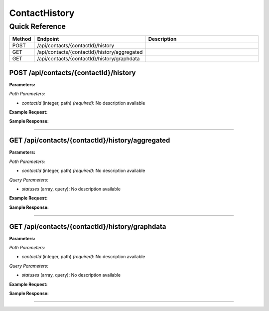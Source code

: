 ContactHistory
==============

Quick Reference
---------------

.. list-table::
   :header-rows: 1
   :widths: 10 40 50

   * - Method
     - Endpoint
     - Description
   * - POST
     - /api/contacts/{contactId}/history
     - 
   * - GET
     - /api/contacts/{contactId}/history/aggregated
     - 
   * - GET
     - /api/contacts/{contactId}/history/graphdata
     - 


.. _post-apicontactscontactidhistory:

POST /api/contacts/{contactId}/history
~~~~~~~~~~~~~~~~~~~~~~~~~~~~~~~~~~~~~~

**Parameters:**

*Path Parameters:*

- `contactId` (integer, path) *(required)*: No description available

**Example Request:**

.. tabs::

   .. tab:: Python

      .. code-block:: python

         from ABConnect import ABConnectAPI
         
         # Initialize the API client
         api = ABConnectAPI()
         
         # Make the API call
         response = api.raw.post(
             "/api/contacts/{contactId}/history"
         ,
             contactId=456e7890-e89b-12d3-a456-426614174001
         ,
             data=
             {
                 "example": "data"
         }
         
         )
         
         # Process the response
         print(response)

   .. tab:: CLI

      .. code-block:: bash

         ab api raw post /api/contacts/{contactId}/history \
             contactId=456e7890-e89b-12d3-a456-426614174001

   .. tab:: curl

      .. code-block:: bash

         curl -X POST \
           -H 'Authorization: Bearer YOUR_API_TOKEN' \
           -H 'Content-Type: application/json' \
           -d '{
               "example": "data"
           }' \
           'https://api.abconnect.co/api/contacts/456e7890-e89b-12d3-a456-426614174001/history'

**Sample Response:**

.. toggle::

   .. code-block:: json
      :linenos:

      {
        "id": "789e0123-e89b-12d3-a456-426614174002",
        "status": "created",
        "message": "Resource created successfully"
      }

----

.. _get-apicontactscontactidhistoryaggregated:

GET /api/contacts/{contactId}/history/aggregated
~~~~~~~~~~~~~~~~~~~~~~~~~~~~~~~~~~~~~~~~~~~~~~~~

**Parameters:**

*Path Parameters:*

- `contactId` (integer, path) *(required)*: No description available

*Query Parameters:*

- `statuses` (array, query): No description available

**Example Request:**

.. tabs::

   .. tab:: Python

      .. code-block:: python

         from ABConnect import ABConnectAPI
         
         # Initialize the API client
         api = ABConnectAPI()
         
         # Make the API call
         response = api.raw.get(
             "/api/contacts/{contactId}/history/aggregated"
         ,
             contactId=456e7890-e89b-12d3-a456-426614174001
         
         )
         
         # Process the response
         print(response)

   .. tab:: CLI

      .. code-block:: bash

         ab api raw get /api/contacts/{contactId}/history/aggregated \
             contactId=456e7890-e89b-12d3-a456-426614174001

   .. tab:: curl

      .. code-block:: bash

         curl -X GET \
           -H 'Authorization: Bearer YOUR_API_TOKEN' \
           'https://api.abconnect.co/api/contacts/456e7890-e89b-12d3-a456-426614174001/history/aggregated'

**Sample Response:**

.. toggle::

   .. code-block:: json
      :linenos:

      {
        "status": "success",
        "data": {}
      }

----

.. _get-apicontactscontactidhistorygraphdata:

GET /api/contacts/{contactId}/history/graphdata
~~~~~~~~~~~~~~~~~~~~~~~~~~~~~~~~~~~~~~~~~~~~~~~

**Parameters:**

*Path Parameters:*

- `contactId` (integer, path) *(required)*: No description available

*Query Parameters:*

- `statuses` (array, query): No description available

**Example Request:**

.. tabs::

   .. tab:: Python

      .. code-block:: python

         from ABConnect import ABConnectAPI
         
         # Initialize the API client
         api = ABConnectAPI()
         
         # Make the API call
         response = api.raw.get(
             "/api/contacts/{contactId}/history/graphdata"
         ,
             contactId=456e7890-e89b-12d3-a456-426614174001
         
         )
         
         # Process the response
         print(response)

   .. tab:: CLI

      .. code-block:: bash

         ab api raw get /api/contacts/{contactId}/history/graphdata \
             contactId=456e7890-e89b-12d3-a456-426614174001

   .. tab:: curl

      .. code-block:: bash

         curl -X GET \
           -H 'Authorization: Bearer YOUR_API_TOKEN' \
           'https://api.abconnect.co/api/contacts/456e7890-e89b-12d3-a456-426614174001/history/graphdata'

**Sample Response:**

.. toggle::

   .. code-block:: json
      :linenos:

      {
        "status": "success",
        "data": {}
      }

----
